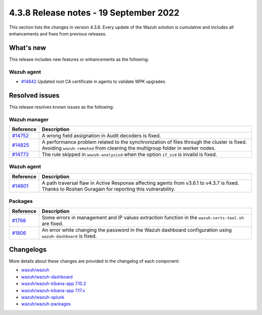 .. Copyright (C) 2015, Wazuh, Inc.

.. meta::
  :description: Wazuh 4.3.8 has been released. Check out our release notes to discover the changes and additions of this release.

4.3.8 Release notes - 19 September 2022
=======================================

This section lists the changes in version 4.3.8. Every update of the Wazuh solution is cumulative and includes all enhancements and fixes from previous releases.

What's new
----------

This release includes new features or enhancements as the following:

Wazuh agent
^^^^^^^^^^^

- `#14842 <https://github.com/wazuh/wazuh/pull/14842>`_ Updated root CA certificate in agents to validate WPK upgrades.


Resolved issues
---------------

This release resolves known issues as the following: 

Wazuh manager
^^^^^^^^^^^^^

==============================================================    =============
Reference                                                         Description
==============================================================    =============
`#14752 <https://github.com/wazuh/wazuh/pull/14752>`_             A wrong field assignation in Audit decoders is fixed.
`#14825 <https://github.com/wazuh/wazuh/pull/14825>`_             A performance problem related to the synchronization of files through the cluster is fixed. Avoiding ``wazuh-remoted`` from cleaning the multigroup folder in worker nodes.
`#14772 <https://github.com/wazuh/wazuh/pull/14772>`_             The rule skipped in ``wazuh-analysisd`` when the option ``if_sid`` is invalid is fixed.
==============================================================    =============

Wazuh agent
^^^^^^^^^^^

==============================================================    =============
Reference                                                         Description
==============================================================    =============
`#14801 <https://github.com/wazuh/wazuh/pull/14801>`_             A path traversal flaw in Active Response affecting agents from v3.6.1 to v4.3.7 is fixed. Thanks to Roshan Guragain for reporting this vulnerability.
==============================================================    =============

Packages
^^^^^^^^

==============================================================    =============
Reference                                                         Description
==============================================================    =============
`#1798 <https://github.com/wazuh/wazuh-packages/pull/1798>`__     Some errors in management and IP values extraction function in the ``wazuh-certs-tool.sh`` are fixed.
`#1806 <https://github.com/wazuh/wazuh-packages/pull/1806>`__     An error while changing the password in the Wazuh dashboard configuration using ``wazuh-dashboard`` is fixed.
==============================================================    =============

Changelogs
----------

More details about these changes are provided in the changelog of each component:

- `wazuh/wazuh <https://github.com/wazuh/wazuh/blob/v4.3.8/CHANGELOG.md>`_
- `wazuh/wazuh-dashboard <https://github.com/wazuh/wazuh-kibana-app/blob/v4.3.8-1.2.0/CHANGELOG.md>`_
- `wazuh/wazuh-kibana-app 7.10.2 <https://github.com/wazuh/wazuh-kibana-app/blob/v4.3.8-7.10.2/CHANGELOG.md>`_
- `wazuh/wazuh-kibana-app 7.17.x <https://github.com/wazuh/wazuh-kibana-app/blob/v4.3.8-7.17.5/CHANGELOG.md>`_
- `wazuh/wazuh-splunk <https://github.com/wazuh/wazuh-splunk/blob/v4.3.8-8.2.6/CHANGELOG.md>`_
- `wazuh/wazuh-packages <https://github.com/wazuh/wazuh-packages/releases/tag/v4.3.8>`_

